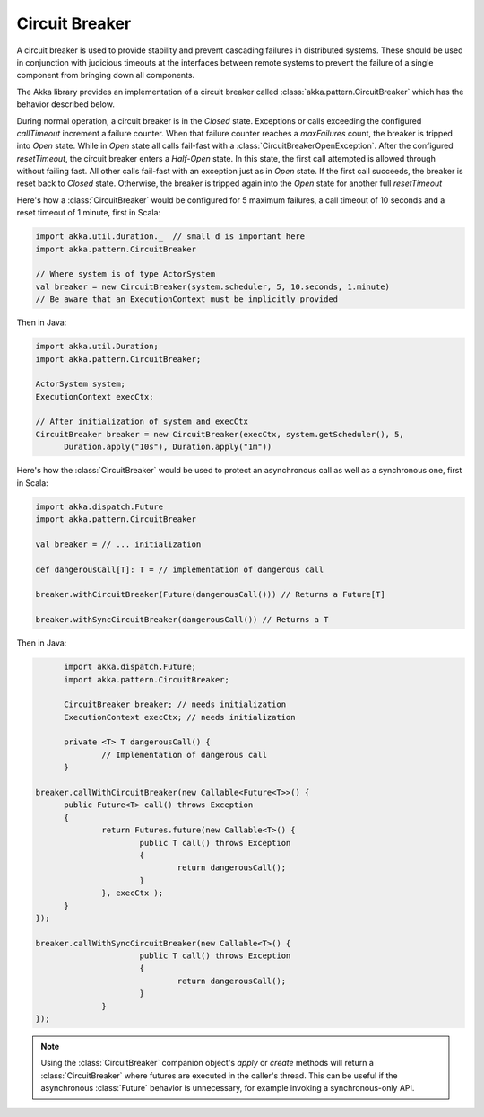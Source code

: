 .. _Circuit Breaker:

###############
Circuit Breaker
###############

A circuit breaker is used to provide stability and prevent cascading failures in distributed
systems.  These should be used in conjunction with judicious timeouts at the interfaces between
remote systems to prevent the failure of a single component from bringing down all components.

The Akka library provides an implementation of a circuit breaker called 
:class:`akka.pattern.CircuitBreaker` which has the behavior described below.

During normal operation, a circuit breaker is in the `Closed` state.  Exceptions or calls
exceeding the configured `callTimeout` increment a failure counter.  When that failure counter 
reaches a `maxFailures` count, the breaker is tripped into `Open` state.  While in `Open` state 
all calls fail-fast with a :class:`CircuitBreakerOpenException`.  After the configured 
`resetTimeout`, the circuit breaker enters a `Half-Open` state.  In this state, the first call
attempted is allowed through without failing fast.  All other calls fail-fast with an exception
just as in `Open` state.  If the first call succeeds, the breaker is reset back to `Closed` 
state.  Otherwise, the breaker is tripped again into the `Open` state for another full 
`resetTimeout`

.. graphviz::

	digraph circuit_breaker {
		rankdir = "LR";
		size = "6,5";
		graph [ bgcolor = "transparent" ]
		node [ fontname = "Helvetica",
					 fontsize = 14,
					 shape = circle, 
					 color = white, 
					 style = filled ];
	  edge [ fontname = "Helvetica", fontsize = 12 ]
		Closed [ fillcolor = green2 ];
		"Half-Open" [fillcolor = yellow2 ];
		Open [ fillcolor = red2 ];
		Closed -> Closed [ label = "Success" ];
		"Half-Open" -> Open [ label = "Trip Breaker" ];
		"Half-Open" -> Closed [ label = "Reset Breaker" ];
		Closed -> Open [ label = "Trip Breaker" ];
		Open -> Open [ label = "Calls failing fast" ];
		Open -> "Half-Open" [ label = "Attempt Reset" ];
	}

Here's how a :class:`CircuitBreaker` would be configured for 5 maximum failures, a call timeout of 10 seconds and a reset timeout of 1 minute, first in Scala:

.. code-block:: scala

	import akka.util.duration._  // small d is important here
	import akka.pattern.CircuitBreaker

	// Where system is of type ActorSystem
	val breaker = new CircuitBreaker(system.scheduler, 5, 10.seconds, 1.minute)
	// Be aware that an ExecutionContext must be implicitly provided

Then in Java:

.. code-block:: java

  import akka.util.Duration;
  import akka.pattern.CircuitBreaker;

  ActorSystem system;
  ExecutionContext execCtx;

  // After initialization of system and execCtx
  CircuitBreaker breaker = new CircuitBreaker(execCtx, system.getScheduler(), 5, 
  	Duration.apply("10s"), Duration.apply("1m"))


Here's how the :class:`CircuitBreaker` would be used to protect an asynchronous
call as well as a synchronous one, first in Scala:

.. code-block:: scala

	import akka.dispatch.Future
	import akka.pattern.CircuitBreaker

	val breaker = // ... initialization

	def dangerousCall[T]: T = // implementation of dangerous call

	breaker.withCircuitBreaker(Future(dangerousCall())) // Returns a Future[T] 

	breaker.withSyncCircuitBreaker(dangerousCall()) // Returns a T

Then in Java:

.. code-block:: java

	import akka.dispatch.Future;
	import akka.pattern.CircuitBreaker;

	CircuitBreaker breaker; // needs initialization
	ExecutionContext execCtx; // needs initialization

	private <T> T dangerousCall() {
		// Implementation of dangerous call
	}

  breaker.callWithCircuitBreaker(new Callable<Future<T>>() {
  	public Future<T> call() throws Exception
  	{
  		return Futures.future(new Callable<T>() {
  			public T call() throws Exception
  			{
  				return dangerousCall();
  			}
  		}, execCtx );
  	}
  });

  breaker.callWithSyncCircuitBreaker(new Callable<T>() {
			public T call() throws Exception
			{
				return dangerousCall();
			}
 		}
  });

.. note::

	Using the :class:`CircuitBreaker` companion object's `apply` or `create` methods
	will return a :class:`CircuitBreaker` where futures are executed in the caller's thread.
	This can be useful if the asynchronous :class:`Future` behavior is unnecessary, for
	example invoking a synchronous-only API.